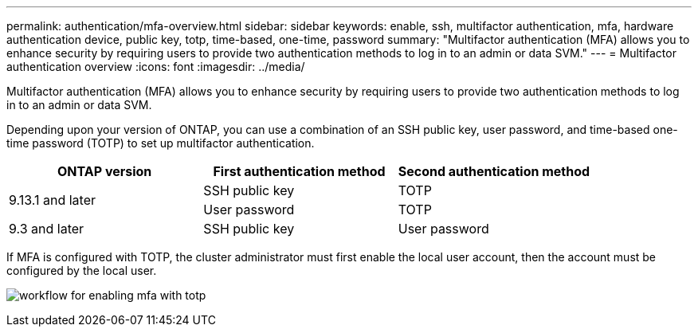 ---
permalink: authentication/mfa-overview.html
sidebar: sidebar
keywords: enable, ssh, multifactor authentication, mfa, hardware authentication device, public key, totp, time-based, one-time, password
summary: "Multifactor authentication (MFA) allows you to enhance security by requiring users to provide two authentication methods to log in to an admin or data SVM."
---
= Multifactor authentication overview
:icons: font
:imagesdir: ../media/

[.lead]
Multifactor authentication (MFA) allows you to enhance security by requiring users to provide two authentication methods to log in to an admin or data SVM. 

Depending upon your version of ONTAP, you can use a combination of an SSH public key, user password, and time-based one-time password (TOTP) to set up multifactor authentication.

[cols="3", options="header"]
|===

|ONTAP version
|First authentication method
|Second authentication method

.2+|9.13.1 and later
|SSH public key
|TOTP

|User password
|TOTP

|9.3 and later
|SSH public key
|User password
|===

If MFA is configured with TOTP, the cluster administrator must first enable the local user account, then the account must be configured by the local user.

image:workflow-mfa-totp-ssh.png[workflow for enabling mfa with totp]


// 2023 May 02, Jira 912